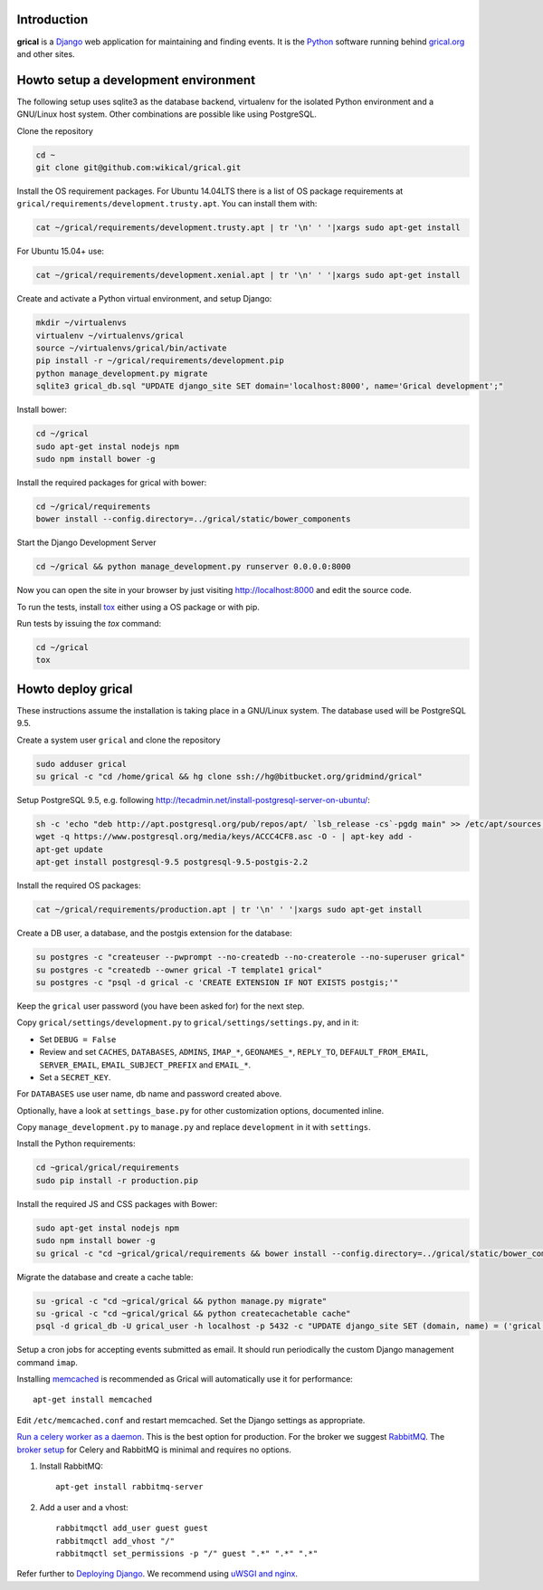 Introduction
============

**grical** is a Django__ web application for maintaining and finding
events. It is the Python__ software running behind `grical.org`__ and other
sites.

__ https://www.djangoproject.com/
__ https://python.org/
__ http://grical.org/


Howto setup a development environment
=====================================

The following setup uses sqlite3 as the database backend, virtualenv for the
isolated Python environment and a GNU/Linux host system. Other combinations
are possible like using PostgreSQL.

Clone the repository

.. code-block:: bash

   cd ~
   git clone git@github.com:wikical/grical.git

Install the OS requirement packages. For Ubuntu 14.04LTS there is a list of
OS package requirements at
``grical/requirements/development.trusty.apt``. You can install them with:

.. code-block:: bash

    cat ~/grical/requirements/development.trusty.apt | tr '\n' ' '|xargs sudo apt-get install

For Ubuntu 15.04+ use:

.. code-block:: bash

    cat ~/grical/requirements/development.xenial.apt | tr '\n' ' '|xargs sudo apt-get install

Create and activate a Python virtual environment, and setup Django:

.. code-block:: bash

  mkdir ~/virtualenvs
  virtualenv ~/virtualenvs/grical
  source ~/virtualenvs/grical/bin/activate
  pip install -r ~/grical/requirements/development.pip
  python manage_development.py migrate
  sqlite3 grical_db.sql "UPDATE django_site SET domain='localhost:8000', name='Grical development';"

Install bower:

.. code-block:: bash

    cd ~/grical
    sudo apt-get instal nodejs npm
    sudo npm install bower -g

Install the required packages for grical with bower:

.. code-block:: bash

    cd ~/grical/requirements
    bower install --config.directory=../grical/static/bower_components

Start the Django Development Server

.. code-block:: bash

    cd ~/grical && python manage_development.py runserver 0.0.0.0:8000

Now you can open the site in your browser by just visiting
http://localhost:8000 and edit the source code.

To run the tests, install `tox`_ either using a OS package or with pip.

.. _tox: https://tox.readthedocs.io/

Run tests by issuing the `tox` command:

.. code-block:: bash

    cd ~/grical
    tox


Howto deploy grical
===================

These instructions assume the installation is taking place in a GNU/Linux
system. The database used will be PostgreSQL 9.5.

Create a system user ``grical`` and clone the repository

.. code-block:: bash

    sudo adduser grical
    su grical -c "cd /home/grical && hg clone ssh://hg@bitbucket.org/gridmind/grical"

Setup PostgreSQL 9.5, e.g. following
http://tecadmin.net/install-postgresql-server-on-ubuntu/:

.. code-block:: bash

    sh -c 'echo "deb http://apt.postgresql.org/pub/repos/apt/ `lsb_release -cs`-pgdg main" >> /etc/apt/sources.list.d/pgdg.list'
    wget -q https://www.postgresql.org/media/keys/ACCC4CF8.asc -O - | apt-key add -
    apt-get update
    apt-get install postgresql-9.5 postgresql-9.5-postgis-2.2

Install the required OS packages:

.. code-block:: bash

    cat ~/grical/requirements/production.apt | tr '\n' ' '|xargs sudo apt-get install

Create a DB user, a database, and the postgis extension for the database:

.. code-block:: bash

    su postgres -c "createuser --pwprompt --no-createdb --no-createrole --no-superuser grical"
    su postgres -c "createdb --owner grical -T template1 grical"
    su postgres -c "psql -d grical -c 'CREATE EXTENSION IF NOT EXISTS postgis;'"

Keep the ``grical`` user password (you have been asked for) for the next step.

Copy ``grical/settings/development.py`` to ``grical/settings/settings.py``, and in it:

- Set ``DEBUG = False``
- Review and set ``CACHES``, ``DATABASES``, ``ADMINS``, ``IMAP_*``, ``GEONAMES_*``, ``REPLY_TO``, ``DEFAULT_FROM_EMAIL``, ``SERVER_EMAIL``, ``EMAIL_SUBJECT_PREFIX`` and ``EMAIL_*``.
- Set a ``SECRET_KEY``.

For ``DATABASES`` use user name, db name and password created above.

Optionally, have a look at ``settings_base.py`` for other customization
options, documented inline.

Copy ``manage_development.py`` to ``manage.py`` and replace ``development`` in it with ``settings``.

Install the Python requirements:

.. code-block:: bash

    cd ~grical/grical/requirements
    sudo pip install -r production.pip

Install the required JS and CSS packages with Bower:

.. code-block:: bash

    sudo apt-get instal nodejs npm
    sudo npm install bower -g
    su grical -c "cd ~grical/grical/requirements && bower install --config.directory=../grical/static/bower_components"

Migrate the database and create a cache table:

.. code-block:: bash

    su -grical -c "cd ~grical/grical && python manage.py migrate"
    su -grical -c "cd ~grical/grical && python createcachetable cache"
    psql -d grical_db -U grical_user -h localhost -p 5432 -c "UPDATE django_site SET (domain, name) = ('grical', 'GriCal')"

Setup a cron jobs for accepting events submitted as email. It should run periodically the custom Django management command ``imap``.

Installing memcached_ is recommended as Grical will automatically use it for
performance::

    apt-get install memcached

.. _memcached: https://en.wikipedia.org/wiki/Memcached

Edit ``/etc/memcached.conf`` and restart memcached.
Set the Django settings as appropriate.

`Run a celery worker as a daemon`_. This is the best option for
production. For the broker we suggest `RabbitMQ`_. The `broker setup`_ for Celery and
RabbitMQ is minimal and requires no options.

.. _Run a celery worker as a daemon: http://docs.celeryproject.org/en/latest/tutorials/daemonizing.html
.. _RabbitMQ: http://www.rabbitmq.com/download.html
.. _broker setup: http://docs.celeryproject.org/en/latest/getting-started/brokers/rabbitmq.html

#. Install RabbitMQ::

       apt-get install rabbitmq-server

#. Add a user and a vhost::

       rabbitmqctl add_user guest guest
       rabbitmqctl add_vhost "/"
       rabbitmqctl set_permissions -p "/" guest ".*" ".*" ".*"

Refer further to `Deploying Django`_. We recommend using `uWSGI and nginx`_.

.. _Deploying Django: https://docs.djangoproject.com/en/1.8/howto/deployment/
.. _uWSGI and nginx: http://uwsgi-docs.readthedocs.io/en/latest/tutorials/Django_and_nginx.html
